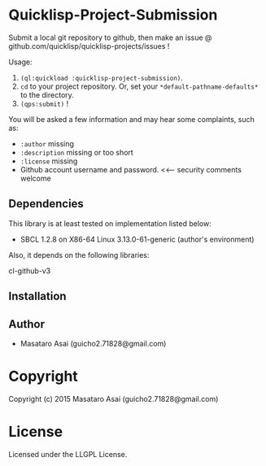 
* Quicklisp-Project-Submission

Submit a local git repository to github, then make an issue @
github.com/quicklisp/quicklisp-projects/issues !


Usage: 
1. =(ql:quickload :quicklisp-project-submission)=.
2. =cd= to your project repository. Or, set your =*default-pathname-defaults*= to the directory.
3. =(qps:submit)= !

You will be asked a few information and may hear some complaints, such as:

+ =:author= missing
+ =:description= missing or too short
+ =:license= missing
+ Github account username and password. <<--- security comments welcome

** Dependencies

This library is at least tested on implementation listed below:

+ SBCL 1.2.8 on X86-64 Linux  3.13.0-61-generic (author's environment)

Also, it depends on the following libraries:

+ cl-github-v3  ::

** Installation


** Author

+ Masataro Asai (guicho2.71828@gmail.com)

* Copyright

Copyright (c) 2015 Masataro Asai (guicho2.71828@gmail.com)


* License

Licensed under the LLGPL License.



